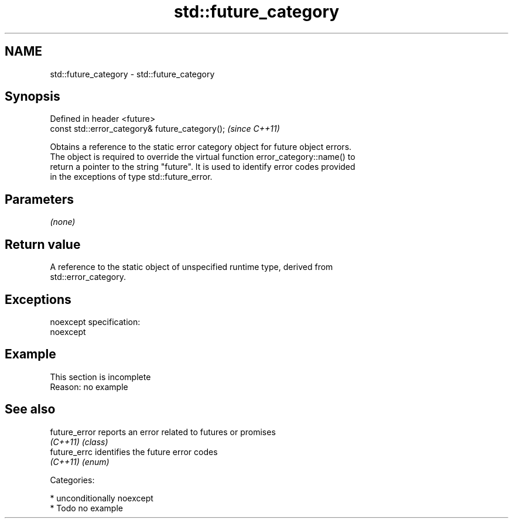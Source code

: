 .TH std::future_category 3 "Nov 25 2015" "2.1 | http://cppreference.com" "C++ Standard Libary"
.SH NAME
std::future_category \- std::future_category

.SH Synopsis
   Defined in header <future>
   const std::error_category& future_category();  \fI(since C++11)\fP

   Obtains a reference to the static error category object for future object errors.
   The object is required to override the virtual function error_category::name() to
   return a pointer to the string "future". It is used to identify error codes provided
   in the exceptions of type std::future_error.

.SH Parameters

   \fI(none)\fP

.SH Return value

   A reference to the static object of unspecified runtime type, derived from
   std::error_category.

.SH Exceptions

   noexcept specification:  
   noexcept
     

.SH Example

    This section is incomplete
    Reason: no example

.SH See also

   future_error reports an error related to futures or promises
   \fI(C++11)\fP      \fI(class)\fP 
   future_errc  identifies the future error codes
   \fI(C++11)\fP      \fI(enum)\fP 

   Categories:

     * unconditionally noexcept
     * Todo no example

